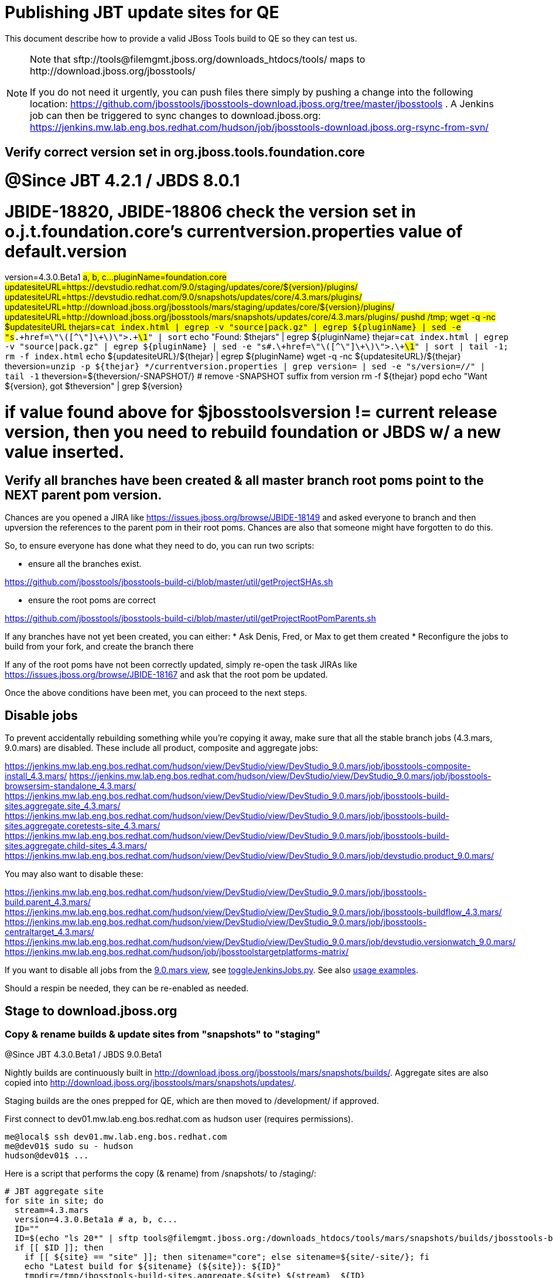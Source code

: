 = Publishing JBT update sites for QE

This document describe how to provide a valid JBoss Tools build to QE so they can test us.

[NOTE]
====
Note that +sftp://tools@filemgmt.jboss.org/downloads_htdocs/tools/+ maps to +http://download.jboss.org/jbosstools/+ +

If you do not need it urgently, you can push files there simply by pushing a change into the following location: https://github.com/jbosstools/jbosstools-download.jboss.org/tree/master/jbosstools . 
A Jenkins job can then be triggered to sync changes to download.jboss.org: https://jenkins.mw.lab.eng.bos.redhat.com/hudson/job/jbosstools-download.jboss.org-rsync-from-svn/
====

== Verify correct version set in org.jboss.tools.foundation.core

# @Since JBT 4.2.1 / JBDS 8.0.1
# JBIDE-18820, JBIDE-18806 check the version set in o.j.t.foundation.core's currentversion.properties value of default.version
version=4.3.0.Beta1 #a, b, c...
pluginName=foundation.core
updatesiteURL=https://devstudio.redhat.com/9.0/staging/updates/core/${version}/plugins/
updatesiteURL=https://devstudio.redhat.com/9.0/snapshots/updates/core/4.3.mars/plugins/
updatesiteURL=http://download.jboss.org/jbosstools/mars/staging/updates/core/${version}/plugins/
updatesiteURL=http://download.jboss.org/jbosstools/mars/snapshots/updates/core/4.3.mars/plugins/
pushd /tmp; wget -q -nc $updatesiteURL
thejars=`cat index.html | egrep -v "source|pack.gz" | egrep ${pluginName} | sed -e "s#.\+href=\"\([^\"]\+\)\">.\+#\1#" | sort`
echo "Found: $thejars" | egrep ${pluginName}
thejar=`cat index.html | egrep -v "source|pack.gz" | egrep ${pluginName} | sed -e "s#.\+href=\"\([^\"]\+\)\">.\+#\1#" | sort | tail -1; rm -f index.html`
echo ${updatesiteURL}/${thejar} | egrep ${pluginName}
wget -q -nc ${updatesiteURL}/${thejar}
theversion=`unzip -p ${thejar} */currentversion.properties | grep version= | sed -e "s/version=//" | tail -1`
theversion=${theversion/-SNAPSHOT/} # remove -SNAPSHOT suffix from version
rm -f ${thejar}
popd
echo "Want ${version}, got $theversion" | grep ${version}

# if value found above for $jbosstoolsversion != current release version, then you need to rebuild foundation or JBDS w/ a new value inserted.


== Verify all branches have been created & all master branch root poms point to the NEXT parent pom version.

Chances are you opened a JIRA like https://issues.jboss.org/browse/JBIDE-18149 and asked everyone to branch and then upversion the references to the parent pom in their root poms.
Chances are also that someone might have forgotten to do this.

So, to ensure everyone has done what they need to do, you can run two scripts:

* ensure all the branches exist.

https://github.com/jbosstools/jbosstools-build-ci/blob/master/util/getProjectSHAs.sh

* ensure the root poms are correct

https://github.com/jbosstools/jbosstools-build-ci/blob/master/util/getProjectRootPomParents.sh

If any branches have not yet been created, you can either:
* Ask Denis, Fred, or Max to get them created
* Reconfigure the jobs to build from your fork, and create the branch there

If any of the root poms have not been correctly updated, simply re-open the task JIRAs like https://issues.jboss.org/browse/JBIDE-18167 and ask that the root pom be updated.

Once the above conditions have been met, you can proceed to the next steps.

== Disable jobs

To prevent accidentally rebuilding something while you're copying it away, make sure that all the stable branch jobs (4.3.mars, 9.0.mars) are disabled. These include all product, composite and aggregate jobs:

https://jenkins.mw.lab.eng.bos.redhat.com/hudson/view/DevStudio/view/DevStudio_9.0.mars/job/jbosstools-composite-install_4.3.mars/
https://jenkins.mw.lab.eng.bos.redhat.com/hudson/view/DevStudio/view/DevStudio_9.0.mars/job/jbosstools-browsersim-standalone_4.3.mars/
https://jenkins.mw.lab.eng.bos.redhat.com/hudson/view/DevStudio/view/DevStudio_9.0.mars/job/jbosstools-build-sites.aggregate.site_4.3.mars/
https://jenkins.mw.lab.eng.bos.redhat.com/hudson/view/DevStudio/view/DevStudio_9.0.mars/job/jbosstools-build-sites.aggregate.coretests-site_4.3.mars/
https://jenkins.mw.lab.eng.bos.redhat.com/hudson/view/DevStudio/view/DevStudio_9.0.mars/job/jbosstools-build-sites.aggregate.child-sites_4.3.mars/
https://jenkins.mw.lab.eng.bos.redhat.com/hudson/view/DevStudio/view/DevStudio_9.0.mars/job/devstudio.product_9.0.mars/

You may also want to disable these:

https://jenkins.mw.lab.eng.bos.redhat.com/hudson/view/DevStudio/view/DevStudio_9.0.mars/job/jbosstools-build.parent_4.3.mars/
https://jenkins.mw.lab.eng.bos.redhat.com/hudson/view/DevStudio/view/DevStudio_9.0.mars/job/jbosstools-buildflow_4.3.mars/
https://jenkins.mw.lab.eng.bos.redhat.com/hudson/view/DevStudio/view/DevStudio_9.0.mars/job/jbosstools-centraltarget_4.3.mars/
https://jenkins.mw.lab.eng.bos.redhat.com/hudson/view/DevStudio/view/DevStudio_9.0.mars/job/devstudio.versionwatch_9.0.mars/
https://jenkins.mw.lab.eng.bos.redhat.com/hudson/job/jbosstoolstargetplatforms-matrix/

If you want to disable all jobs from the https://jenkins.mw.lab.eng.bos.redhat.com/hudson/view/DevStudio/view/DevStudio_9.0.mars/[9.0.mars view], see https://github.com/jbdevstudio/jbdevstudio-ci/blob/master/bin/toggleJenkinsJobs.py[toggleJenkinsJobs.py]. See also https://github.com/jbdevstudio/jbdevstudio-ci/blob/master/bin/toggleJenkinsJobs.py.examples.txt[usage examples].

Should a respin be needed, they can be re-enabled as needed.

== Stage to download.jboss.org

=== Copy & rename builds & update sites from "snapshots" to "staging"

@Since JBT 4.3.0.Beta1 / JBDS 9.0.Beta1

Nightly builds are continuously built in http://download.jboss.org/jbosstools/mars/snapshots/builds/. Aggregate sites are also copied into http://download.jboss.org/jbosstools/mars/snapshots/updates/.

Staging builds are the ones prepped for QE, which are then moved to /development/ if approved.

First connect to dev01.mw.lab.eng.bos.redhat.com as +hudson+ user (requires permissions).

[source,bash]
----
me@local$ ssh dev01.mw.lab.eng.bos.redhat.com
me@dev01$ sudo su - hudson
hudson@dev01$ ...
----

Here is a script that performs the copy (& rename) from /snapshots/ to /staging/:

[source,bash]
----

# JBT aggregate site
for site in site; do
  stream=4.3.mars
  version=4.3.0.Beta1a # a, b, c...
  ID=""
  ID=$(echo "ls 20*" | sftp tools@filemgmt.jboss.org:/downloads_htdocs/tools/mars/snapshots/builds/jbosstools-build-sites.aggregate.${site}_${stream} 2>&1 | grep "20.\+" | grep -v sftp | sort | tail -1); ID=${ID%%/*}
  if [[ $ID ]]; then
    if [[ ${site} == "site" ]]; then sitename="core"; else sitename=${site/-site/}; fi
    echo "Latest build for ${sitename} (${site}): ${ID}"
    tmpdir=/tmp/jbosstools-build-sites.aggregate.${site}_${stream}__${ID}
    rsync -aPrz --rsh=ssh --protocol=28 tools@filemgmt.jboss.org:/downloads_htdocs/tools/mars/snapshots/builds/jbosstools-build-sites.aggregate.${site}_${stream}/${ID}/* ${tmpdir}/
    # copy build folder
    echo "mkdir jbosstools-${version}-build-${sitename}" | sftp tools@filemgmt.jboss.org:/downloads_htdocs/tools/mars/staging/builds/
    rsync -aPrz --rsh=ssh --protocol=28 ${tmpdir}/* tools@filemgmt.jboss.org:/downloads_htdocs/tools/mars/staging/builds/jbosstools-${version}-build-${sitename}/${ID}/
    # copy update site
    echo "mkdir ${sitename}" | sftp tools@filemgmt.jboss.org:/downloads_htdocs/tools/mars/staging/updates/
    rsync -aPrz --rsh=ssh --protocol=28 ${tmpdir}/all/repo/* tools@filemgmt.jboss.org:/downloads_htdocs/tools/mars/staging/updates/${sitename}/${version}/
    rm -fr $tmpdir
  else
    echo "ERROR: no latest build found for ${site}" | grep ERROR
  fi
done

# JBT tests site
for site in coretests-site; do
  stream=4.3.mars
  version=4.3.0.Beta1a # a, b, c...
  ID=""
  ID=$(echo "ls 20*" | sftp tools@filemgmt.jboss.org:/downloads_htdocs/tools/mars/snapshots/builds/jbosstools-build-sites.aggregate.${site}_${stream} 2>&1 | grep "20.\+" | grep -v sftp | sort | tail -1); ID=${ID%%/*}
  if [[ $ID ]]; then
    if [[ ${site} == "site" ]]; then sitename="core"; else sitename=${site/-site/}; fi
    echo "Latest build for ${sitename} (${site}): ${ID}"
    tmpdir=/tmp/jbosstools-build-sites.aggregate.${site}_${stream}__${ID}
    rsync -aPrz --rsh=ssh --protocol=28 tools@filemgmt.jboss.org:/downloads_htdocs/tools/mars/snapshots/builds/jbosstools-build-sites.aggregate.${site}_${stream}/${ID}/* ${tmpdir}/
    # copy build folder
    echo "mkdir jbosstools-${version}-build-${sitename}" | sftp tools@filemgmt.jboss.org:/downloads_htdocs/tools/mars/staging/builds/
    rsync -aPrz --rsh=ssh --protocol=28 ${tmpdir}/* tools@filemgmt.jboss.org:/downloads_htdocs/tools/mars/staging/builds/jbosstools-${version}-build-${sitename}/${ID}/
    # copy update site
    echo "mkdir ${sitename}" | sftp tools@filemgmt.jboss.org:/downloads_htdocs/tools/mars/staging/updates/
    rsync -aPrz --rsh=ssh --protocol=28 ${tmpdir}/all/repo/* tools@filemgmt.jboss.org:/downloads_htdocs/tools/mars/staging/updates/${sitename}/${version}/
    rm -fr $tmpdir
  else
    echo "ERROR: no latest build found for ${site}" | grep ERROR
  fi
done

#TODO: JBIDE-19757 as of Beta1 we should no longer require the webtools-site anymore; instead we need to create a symlink from http://download.jboss.org/jbosstools/updates/webtools/mars/ into http://download.jboss.org/jbosstools/mars/development/updates/
# webtools sites
for site in webtools-site; do
  stream=4.3.mars
  version=4.3.0.Beta1a # a, b, c...
  ID=""
  ID=$(echo "ls 20*" | sftp tools@filemgmt.jboss.org:/downloads_htdocs/tools/mars/snapshots/builds/jbosstools-build-sites.aggregate.${site}_${stream} 2>&1 | grep "20.\+" | grep -v sftp | sort | tail -1); ID=${ID%%/*}
  if [[ $ID ]]; then
    if [[ ${site} == "site" ]]; then sitename="core"; else sitename=${site/-site/}; fi
    echo "Latest build for ${sitename} (${site}): ${ID}"
    tmpdir=/tmp/jbosstools-build-sites.aggregate.${site}_${stream}__${ID}
    rsync -aPrz --rsh=ssh --protocol=28 tools@filemgmt.jboss.org:/downloads_htdocs/tools/mars/snapshots/builds/jbosstools-build-sites.aggregate.${site}_${stream}/${ID}/* ${tmpdir}/
    # copy build folder
    echo "mkdir jbosstools-${version}-build-${sitename}" | sftp tools@filemgmt.jboss.org:/downloads_htdocs/tools/mars/staging/builds/
    rsync -aPrz --rsh=ssh --protocol=28 ${tmpdir}/* tools@filemgmt.jboss.org:/downloads_htdocs/tools/mars/staging/builds/jbosstools-${version}-build-${sitename}/${ID}/
    # copy update site
    echo "mkdir ${sitename}" | sftp tools@filemgmt.jboss.org:/downloads_htdocs/tools/mars/staging/updates/
    rsync -aPrz --rsh=ssh --protocol=28 ${tmpdir}/all/repo/* tools@filemgmt.jboss.org:/downloads_htdocs/tools/mars/staging/updates/${sitename}/${version}/
    rm -fr $tmpdir
  else
    echo "ERROR: no latest build found for ${site}" | grep ERROR
  fi
done

# Central and EA sites
for site in central-site earlyaccess-site; do
  stream=4.3.mars
  version=4.3.0.Beta1a # a, b, c...
  ID=""
  ID=$(echo "ls 20*" | sftp tools@filemgmt.jboss.org:/downloads_htdocs/tools/mars/snapshots/builds/jbosstools-build-sites.aggregate.${site}_${stream} 2>&1 | grep "20.\+" | grep -v sftp | sort | tail -1); ID=${ID%%/*}
  if [[ $ID ]]; then
    if [[ ${site} == "site" ]]; then sitename="core"; else sitename=${site/-site/}; fi
    echo "Latest build for ${sitename} (${site}): ${ID}"
    tmpdir=/tmp/jbosstools-build-sites.aggregate.${site}_${stream}__${ID}
    rsync -aPrz --rsh=ssh --protocol=28 tools@filemgmt.jboss.org:/downloads_htdocs/tools/mars/snapshots/builds/jbosstools-build-sites.aggregate.${site}_${stream}/${ID}/* ${tmpdir}/
    # copy build folder
    echo "mkdir jbosstools-${version}-build-${sitename}" | sftp tools@filemgmt.jboss.org:/downloads_htdocs/tools/mars/staging/builds/
    rsync -aPrz --rsh=ssh --protocol=28 ${tmpdir}/* tools@filemgmt.jboss.org:/downloads_htdocs/tools/mars/staging/builds/jbosstools-${version}-build-${sitename}/${ID}/
    # copy update site
    echo "mkdir ${sitename}" | sftp tools@filemgmt.jboss.org:/downloads_htdocs/tools/mars/staging/updates/
    rsync -aPrz --rsh=ssh --protocol=28 ${tmpdir}/all/repo/* tools@filemgmt.jboss.org:/downloads_htdocs/tools/mars/staging/updates/${sitename}/${version}/
    rm -fr $tmpdir
  else
    echo "ERROR: no latest build found for ${site}" | grep ERROR
  fi
done

# Browsersim Standalone Zip, ~16M
for site in browsersim-standalone; do
  stream=4.3.mars
  version=4.3.0.Beta1a # a, b, c...
  ID=""
  ID=$(echo "ls 20*" | sftp tools@filemgmt.jboss.org:/downloads_htdocs/tools/mars/snapshots/builds/jbosstools-${site}_${stream} 2>&1 | grep "20.\+" | grep -v sftp | sort | tail -1); ID=${ID%%/*}
  if [[ $ID ]]; then
    if [[ ${site} == "site" ]]; then sitename="core"; else sitename=${site/-site/}; fi
    echo "Latest build for ${sitename} (${site}): ${ID}"
    tmpdir=/tmp/jbosstools-${site}_${stream}__${ID}
    rsync -aPrz --rsh=ssh --protocol=28 tools@filemgmt.jboss.org:/downloads_htdocs/tools/mars/snapshots/builds/jbosstools-${site}_${stream}/${ID}/* ${tmpdir}/
    # copy build folder
    echo "mkdir jbosstools-${version}-build-${sitename}" | sftp tools@filemgmt.jboss.org:/downloads_htdocs/tools/mars/staging/builds/
    rsync -aPrz --rsh=ssh --protocol=28 ${tmpdir}/* tools@filemgmt.jboss.org:/downloads_htdocs/tools/mars/staging/builds/jbosstools-${version}-build-${sitename}/${ID}/
    rm -fr $tmpdir
  else
    echo "ERROR: no latest build found for ${site}" | grep ERROR
  fi
done

#  verify sites are correctly populated:
for site in site coretests-site webtools-site central-site earlyaccess-site; do
  if [[ ${site} == "site" ]]; then sitename="core"; else sitename=${site/-site/}; fi
  echo "http://download.jboss.org/jbosstools/mars/staging/builds/jbosstools-${version}-build-${sitename}/ *AND* http://download.jboss.org/jbosstools/mars/staging/updates/${sitename}/${version}/"
done
for site in browsersim-standalone; do
  if [[ ${site} == "site" ]]; then sitename="core"; else sitename=${site/-site/}; fi
  echo "http://download.jboss.org/jbosstools/mars/staging/builds/jbosstools-${version}-build-${sitename}/"
done


----

=== Update composite site metadata for staged updates

Update files __http://download.jboss.org/jbosstools/mars/staging/updates/composite*.xml__ , with SFTP/SCP via command-line or your 
favourite SFTP GUI client (such as Eclipse RSE).

This site needs to contain:
* The latest JBoss Tools core site
* The latest matching target platform site
* The latest matching JBoss Tools Central site

[source,bash]
----
versionWithRespin_PREV=4.3.0.Beta1
TARGET_PLATFORM_VERSION_MAX_PREV=4.50.0.Beta1-SNAPSHOT
TARGET_PLATFORM_CENTRAL_MAX_PREV=4.50.0.Beta1-SNAPSHOT

versionWithRespin=4.3.0.Beta1a # a, b, c...
TARGET_PLATFORM_VERSION_MAX=4.50.0.Beta1
TARGET_PLATFORM_CENTRAL_MAX=4.50.0.Beta1-SNAPSHOT

cd jbosstools-download.jboss.org/jbosstools/mars/staging/updates
git fetch origin master
git checkout FETCH_HEAD

# replace static/releases with mars/staging/updates, then replace all the versions
now=`date +%s000`
for c in compositeContent.xml compositeArtifacts.xml; do 
  sed -i -e "s#<property name='p2.timestamp' value='[0-9]\+'/>#<property name='p2.timestamp' value='${now}'/>#" $c
  sed -i -e "s#/static/releases/#/mars/staging/updates/#" $c
  sed -i -e "s#${TARGET_PLATFORM_CENTRAL_MAX_PREV}#${TARGET_PLATFORM_CENTRAL_MAX}#" $c
  sed -i -e "s#${TARGET_PLATFORM_VERSION_MAX_PREV}#${TARGET_PLATFORM_VERSION_MAX}#" $c
  sed -i -e "s#${versionWithRespin_PREV}#${versionWithRespin}#" $c
done
cat $c | egrep "${versionWithRespin}|${TARGET_PLATFORM_VERSION_MAX}|${TARGET_PLATFORM_CENTRAL_MAX}|timestamp"

# commit the change and push to master
git add composite*.xml
git commit -m "release JBT ${versionWithRespin} to QE" composite*.xml
git push origin HEAD:master

# push updated file to server
scp composite*.xml tools@filemgmt.jboss.org:/downloads_htdocs/tools/mars/staging/updates/

----


== Update Discovery URLs

[[update-discovery-urls]]
Update the *stable branch* discovery job ( https://jenkins.mw.lab.eng.bos.redhat.com/hudson/view/DevStudio/view/DevStudio_9.0.mars/job/jbosstools-discovery_4.3.mars/configure ) to use the correct source URLs and versions +

VERSION = "Beta1a" (not SNAPSHOT!)
TARGET_PLATFORM_VERSION_MAXIMUM  = "4.50.0.Beta1"
JBTCENTRALTARGET_VERSION   = "4.50.0.Beta1-SNAPSHOT"

Then respin the job and verify that sites were correctly populated:

* http://download.jboss.org/jbosstools/mars/snapshots/builds/jbosstools-discovery.central_4.3.mars/
* http://download.jboss.org/jbosstools/mars/snapshots/builds/jbosstools-discovery.earlyaccess_4.3.mars/


=== Stage discovery site 

WARNING: Make sure you performed the step <<update-discovery-urls,Update Discovery URLs>> above.

There are 2 things to do:

. copy & rename the discovery sites from /snapshots/ to /staging/
. ensure any references to the latest Integration Stack jar(s) are included

First connect to dev01.mw.lab.eng.bos.redhat.com as +hudson+ user (requires permissions).

[source,bash]
----
me@local$ ssh dev01.mw.lab.eng.bos.redhat.com
me@dev01$ sudo su - hudson
hudson@dev01$ ...
----

[source,bash]
----

for site in discovery.central discovery.earlyaccess; do
  stream=4.3.mars
  version=4.3.0.Beta1a # a, b, c...
  ID=""
  ID=$(echo "ls 20*" | sftp tools@filemgmt.jboss.org:/downloads_htdocs/tools/mars/snapshots/builds/jbosstools-${site}_${stream} 2>&1 | grep "20.\+" | grep -v sftp | sort | tail -1); ID=${ID%%/*}
  if [[ $ID ]]; then
    if [[ ${site} == "site" ]]; then sitename="core"; else sitename=${site/-site/}; fi
    echo "Latest build for ${sitename} (${site}): ${ID}"
    tmpdir=/tmp/jbosstools-build-sites.aggregate.site_${stream}__${ID}
    rsync -aPrz --rsh=ssh --protocol=28 tools@filemgmt.jboss.org:/downloads_htdocs/tools/mars/snapshots/builds/jbosstools-${site}_${stream}/${ID}/* ${tmpdir}/
    # copy build folder
    echo "mkdir jbosstools-${version}-build-${sitename}" | sftp tools@filemgmt.jboss.org:/downloads_htdocs/tools/mars/staging/builds/
    rsync -aPrz --rsh=ssh --protocol=28 ${tmpdir}/* tools@filemgmt.jboss.org:/downloads_htdocs/tools/mars/staging/builds/jbosstools-${version}-build-${sitename}/${ID}/
    # copy update site
    echo "mkdir ${sitename}" | sftp tools@filemgmt.jboss.org:/downloads_htdocs/tools/mars/staging/updates/
    rsync -aPrz --rsh=ssh --protocol=28 ${tmpdir}/all/repo/* tools@filemgmt.jboss.org:/downloads_htdocs/tools/mars/staging/updates/${sitename}/${version}/
    rm -fr $tmpdir
  else
    echo "ERROR: no latest build found for ${site}" | grep ERROR
  fi
done

#  verify sites are correctly populated:
for site in discovery.central discovery.earlyaccess; do
  if [[ ${site} == "site" ]]; then sitename="core"; else sitename=${site/-site/}; fi
  echo "http://download.jboss.org/jbosstools/mars/staging/builds/jbosstools-${version}-build-${sitename}/ *AND* http://download.jboss.org/jbosstools/mars/staging/updates/${sitename}/${version}/"
done

----

[source,bash]
----

# TODO: write a new mechanism for 4.3.0.Beta2 to pull in integration stack jars!
# new EA properties is here: http://download.jboss.org/jbosstools/mars/staging/updates/discovery.earlyaccess/4.3.0.Beta1/jbosstools-earlyaccess.properties

stream=4.3.mars
version=4.3.0.Beta1a # a, b, c...
# earlyaccess site includes one directory.xml file which lists both core and earlyaccess plugins, so use that instead of core site
echo "rename nightly/earlyaccess/${stream} staging/${version}" | sftp tools@filemgmt.jboss.org:/downloads_htdocs/tools/discovery/
echo " >> http://download.jboss.org/jbosstools/discovery/staging/${version}/" | egrep ">>|${version}"

# TODO: ensure that the latest IS plugin jar is also available in the staging JBT discovery site
# TODO: remember to include IS jar in jbosstools-directory.xml AND the plugin in the site too

isjar=""
isjar=`curl -s http://download.jboss.org/jbosstools/updates/stable/mars/jbosstools-directory.xml | grep integration-stack`
isjar=`curl -s http://download.jboss.org/jbosstools/updates/development/mars/jbosstools-directory.xml | grep integration-stack`
if [[ ${isjar} ]]; then 
  # echo "Found integration-stack jar: ${isjar}"
	curl -s http://download.jboss.org/jbosstools/discovery/staging/${version}/jbosstools-directory.xml > /tmp/jbosstools-directory.xml
  isjar2=`cat /tmp/jbosstools-directory.xml | grep integration-stack`
  if [[ ! ${isjar2} ]]; then
    echo "ERROR: no integration stack jar listed in http://download.jboss.org/jbosstools/discovery/staging/${version}/" | grep ERROR
    echo "Must add this line:"
    echo ""
    echo "${isjar}"
    echo ""
    pushd jbosstools-download.jboss.org/jbosstools/discovery/staging/
	    git fetch origin master
	    git checkout master 
	    mkdir -p ${version}
	    pushd ${version}
		    mv /tmp/jbosstools-directory.xml jbosstools-directory.xml
		    cat jbosstools-directory.xml | egrep "<directory|<entry" > jbosstools-directory.xml.out
		    echo ${isjar} >> jbosstools-directory.xml.out
		    echo "</directory>" >> jbosstools-directory.xml.out
		    mv -f jbosstools-directory.xml.out jbosstools-directory.xml
		    cat jbosstools-directory.xml | grep integration-stack
		    git add jbosstools-directory.xml
		    git commit -m "add latest JBT IS jar to jbosstools/discovery/staging/${version}" jbosstools-directory.xml
		    git push origin master
        echo "TODO: make sure the above step worked" | grep TODO
		    scpr jbosstools-directory.xml $TOOLS/discovery/staging/${version}/
        echo "firefox http://download.jboss.org/jbosstools/discovery/staging/${version}/jbosstools-directory.xml"
		  popd
    popd
  else
    echo "OK: directory.xml includes ${isjar}" | egrep "OK|integration-stack"
    rm -f /tmp/jbosstools-directory.xml
  fi
fi
----


== Release the latest QE snapshot to ide-config.properties

Check out this file:

http://download.jboss.org/jbosstools/configuration/ide-config.properties

And update it it as required, so that the links for the latest milestone point to valid URLs, eg.,

[source,bash]
----

version=4.3.0.Beta1 #a, b, c...
# adjust these steps to fit your own path location & git workflow
cd jbosstools-download.jboss.org/jbosstools/configuration
git fetch origin master
git checkout FETCH_HEAD
vim ide-config.properties # or use another editor 

# otherwise, replace existing lines with these to make the lastest milestone live
jboss.discovery.directory.url|jbosstools|4.3.0.Beta1=http://download.jboss.org/jbosstools/mars/staging/updates/discovery.central/4.3.0.Beta1/jbosstools-directory.xml
jboss.discovery.site.url|jbosstools|4.3.0.Beta1=http://download.jboss.org/jbosstools/mars/staging/updates/discovery.central/4.3.0.Beta1/
jboss.discovery.earlyaccess.site.url|jbosstools|4.3.0.Beta1=http://download.jboss.org/jbosstools/mars/staging/updates/discovery.earlyaccess/4.3.0.Beta1/
jboss.discovery.earlyaccess.list.url|jbosstools|4.3.0.Beta1=http://download.jboss.org/jbosstools/mars/staging/updates/discovery.earlyaccess/4.3.0.Beta1/jbosstools-earlyaccess.properties
jboss.discovery.site.integration-stack.url|jbosstools|4.3.0.Beta1=

# commit the change and push to master
git add ide-config.properties
git commit -m "release JBT ${version} to QE: link to latest dev milestone discovery site" ide-config.properties
git push origin HEAD:master

# push updated file to server
scp ide-config.properties tools@filemgmt.jboss.org:/downloads_htdocs/tools/configuration/ide-config.properties
----

== Test sites

Before notifying team of successful staging process completion, let's check there is no obvious issue

1. Get a recent Eclipse (compatible with the target version of JBT)
2. Install all content from http://download.jboss.org/jbosstools/mars/staging/updates/ in it
3. Restart as suggested
4. Open Central Software/Updates tab, enable Early-Access select and install all connectors
5. Restart as suggested
6. Check log, start an example project, check log again

== Notify the team

____
*To* jbosstools-dev@lists.jboss.org +

[source,bash]
----
versionWithRespin=4.3.0.Beta1a # a, b, c...
respin="respin-a"
#TARGET_PLATFORM_VERSION_MIN=4.50.0.Beta1
TARGET_PLATFORM_VERSION_MAX=4.50.0.Beta1
TARGET_PLATFORM_CENTRAL_MAX=4.50.0.Beta1-SNAPSHOT
jbdsFixVersion=9.0.0.Beta1 # no respin suffix here
jbtFixVersion=4.3.0.Beta1 # no respin suffix here
echo "
Subject: 

JBoss Tools Core ${versionWithRespin} bits available for QE testing

Body:

As always, these are not FINAL bits, but preliminary results for QE & community testing. Not for use by customers or end users. 

Update site: http://download.jboss.org/jbosstools/mars/staging/updates/

Target platform: 
* http://download.jboss.org/jbosstools/targetplatforms/jbosstoolstarget/${TARGET_PLATFORM_VERSION_MAX} 

New + noteworthy (subject to change): 
* https://github.com/jbosstools/jbosstools-website/tree/master/documentation/whatsnew
* http://tools.jboss.org/documentation/whatsnew/

Schedule: https://issues.jboss.org/browse/JBIDE#selectedTab=com.atlassian.jira.plugin.system.project%3Aversions-panel

--

Additional update sites:
* http://download.jboss.org/jbosstools/mars/staging/updates/core/${versionWithRespin}/
* http://download.jboss.org/jbosstools/mars/staging/updates/coretests/${versionWithRespin}/
* http://download.jboss.org/jbosstools/mars/staging/updates/webtools/${versionWithRespin}/

Discovery sites:
* http://download.jboss.org/jbosstools/mars/staging/updates/discovery.central/${versionWithRespin}/
* http://download.jboss.org/jbosstools/mars/staging/updates/discovery.earlyaccess/${versionWithRespin}/

Build folders (for build logs & update site zips):
* http://download.jboss.org/jbosstools/mars/staging/builds/

"
if [[ $respin != "respin-" ]]; then
echo " 

--

Changes prompting this $respin are:

https://issues.jboss.org/issues/?jql=labels%20in%20%28%22${respin}%22%29%20and%20%28%28project%20in%20%28%22JBDS%22%29%20and%20fixversion%20in%20%28%22${jbdsFixVersion}%22%29%29%20or%20%28project%20in%20%28%22JBIDE%22%2C%22TOOLSDOC%22%29%20and%20fixversion%20in%20%28%22${jbtFixVersion}%22%29%29%29

To compare the upcoming version of Central (${versionWithRespin}) against an older version, add lines similar to these your eclipse.ini file after the -vmargs line for the appropriate version & URLs:
 -Djboss.discovery.directory.url=http://download.jboss.org/jbosstools/mars/staging/updates/discovery.central/${versionWithRespin}/jbosstools-directory.xml
 -Djboss.discovery.site.url=http://download.jboss.org/jbosstools/mars/staging/updates/
 -Djboss.discovery.earlyaccess.site.url=http://download.jboss.org/jbosstools/mars/staging/updates/discovery.earlyaccess/${versionWithRespin}/
 -Djboss.discovery.earlyaccess.list.url=http://download.jboss.org/jbosstools/mars/staging/updates/discovery.earlyaccess/${versionWithRespin}/jbosstools-earlyaccess.properties
"
fi

----
____
